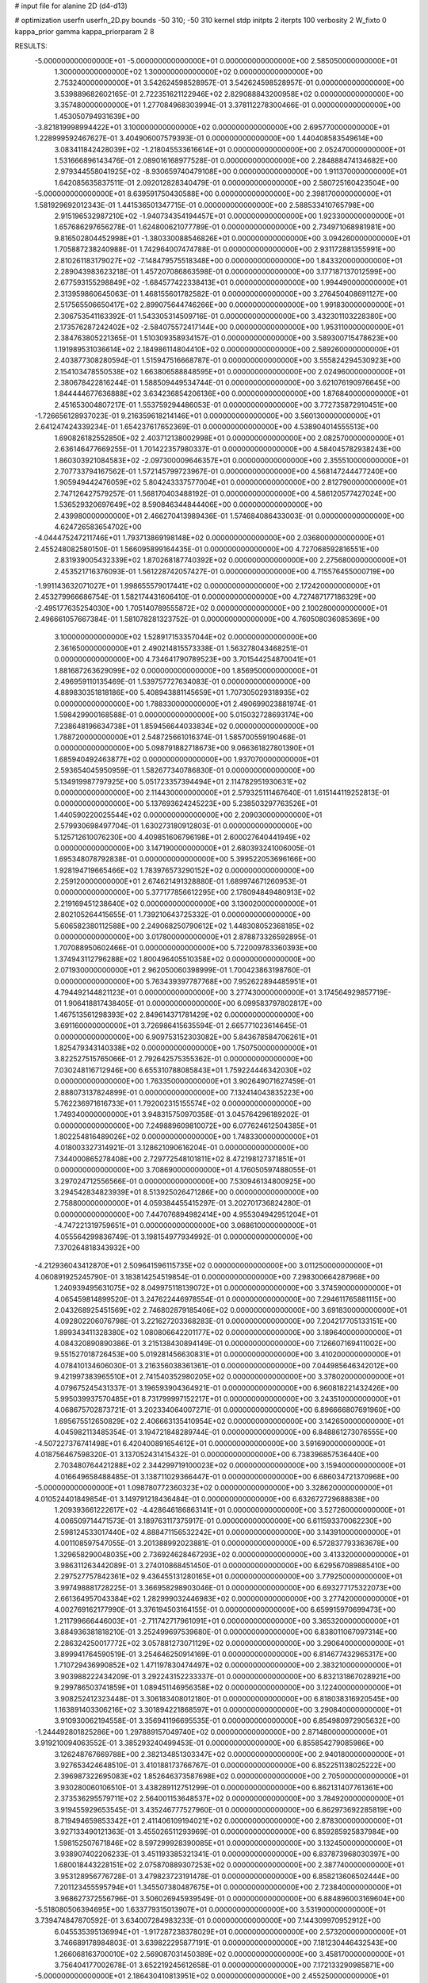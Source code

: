 # input file for alanine 2D (d4-d13)

# optimization
userfn       userfn_2D.py
bounds       -50 310; -50 310
kernel       stdp
initpts      2
iterpts      100
verbosity    2
W_fixto      0
kappa_prior  gamma
kappa_priorparam 2 8


RESULTS:
 -5.000000000000000E+01 -5.000000000000000E+01  0.000000000000000E+00       2.585050000000000E+01
  1.300000000000000E+02  1.300000000000000E+02  0.000000000000000E+00       2.753240000000000E+01       3.542624598528957E-01  3.542624598528957E-01       0.000000000000000E+00  3.539889682602165E-01
  2.722351621122946E+02  2.829088843200958E+02  0.000000000000000E+00       3.357480000000000E+01       1.277084968303994E-01  3.378112278300466E-01       0.000000000000000E+00  1.453050794931639E+00
 -3.821819998994422E+01  3.100000000000000E+02  0.000000000000000E+00       2.695770000000000E+01       1.228999592467627E-01  3.404906007579393E-01       0.000000000000000E+00  1.440408583549614E+00
  3.083411842428039E+02 -1.218045533616614E+01  0.000000000000000E+00       2.052470000000000E+01       1.531666896143476E-01  2.089016168977528E-01       0.000000000000000E+00  2.284888474134682E+00
  2.979344558041925E+02 -8.930659740479108E+00  0.000000000000000E+00       1.911370000000000E+01       1.642085635837511E-01  2.092012828340479E-01       0.000000000000000E+00  2.580725160423504E+00
 -5.000000000000000E+01  8.639591750430588E+00  0.000000000000000E+00       2.398170000000000E+01       1.581929692012343E-01  1.441536501347715E-01       0.000000000000000E+00  2.588533410765798E+00
  2.915196532987210E+02 -1.940734354194457E+01  0.000000000000000E+00       1.923300000000000E+01       1.657686297656278E-01  1.624800621077789E-01       0.000000000000000E+00  2.734971068981981E+00
  9.816502804452998E+01 -1.380330088546826E+01  0.000000000000000E+00       3.094260000000000E+01       1.705887238240988E-01  1.742964007474788E-01       0.000000000000000E+00  2.931172881355991E+00
  2.810261183179027E+02 -7.148479575518348E+00  0.000000000000000E+00       1.843320000000000E+01       2.289043983623218E-01  1.457207086863598E-01       0.000000000000000E+00  3.177187137012599E+00
  2.677593155298849E+02 -1.684577422338413E+01  0.000000000000000E+00       1.994490000000000E+01       2.313959860645063E-01  1.468155601782582E-01       0.000000000000000E+00  3.276450408691127E+00
  2.517565506650417E+02  2.899075644746266E+00  0.000000000000000E+00       1.991830000000000E+01       2.306753541163392E-01  1.543305314509716E-01       0.000000000000000E+00  3.432301103228380E+00
  2.173576287242402E+02 -2.584075572417144E+00  0.000000000000000E+00       1.953110000000000E+01       2.384763805221365E-01  1.510309358934157E-01       0.000000000000000E+00  3.589300715478623E+00
  1.191989531036614E+02  2.184986114804410E+02  0.000000000000000E+00       2.589260000000000E+01       2.403877308280594E-01  1.515947516668787E-01       0.000000000000000E+00  3.555824294530923E+00
  2.154103478550538E+02  1.663806588848595E+01  0.000000000000000E+00       2.024960000000000E+01       2.380678422816244E-01  1.588509449534744E-01       0.000000000000000E+00  3.621076190976645E+00
  1.844444677636888E+02  3.634236854206136E+00  0.000000000000000E+00       1.876840000000000E+01       2.451653004807217E-01  1.553759294486053E-01       0.000000000000000E+00  3.772735872910451E+00
 -1.726656128937023E-01  9.216359618214146E+01  0.000000000000000E+00       3.560130000000000E+01       2.641247424339234E-01  1.654237617652369E-01       0.000000000000000E+00  4.538904014555513E+00
  1.690826182552850E+02  2.403712138002998E+01  0.000000000000000E+00       2.082570000000000E+01       2.636146477669255E-01  1.701422357980337E-01       0.000000000000000E+00  4.584045782938243E+00
  1.860303921084583E+02 -2.097300009646357E+01  0.000000000000000E+00       2.355510000000000E+01       2.707733794167562E-01  1.572145799723967E-01       0.000000000000000E+00  4.568147244477240E+00
  1.905949442476059E+02  5.804243337577004E+01  0.000000000000000E+00       2.812790000000000E+01       2.747126427579257E-01  1.568170403488192E-01       0.000000000000000E+00  4.586120577427024E+00
  1.536529320697649E+02  8.590846344844406E+00  0.000000000000000E+00       2.439980000000000E+01       2.466270413989436E-01  1.574684086433003E-01       0.000000000000000E+00  4.624726583654702E+00
 -4.044475247211746E+01  1.793713869198148E+02  0.000000000000000E+00       2.036800000000000E+01       2.455248082580150E-01  1.566095899164435E-01       0.000000000000000E+00  4.727068592816551E+00
  2.831939005432339E+02  1.870268187740392E+02  0.000000000000000E+00       2.275680000000000E+01       2.453521716376093E-01  1.561228742057427E-01       0.000000000000000E+00  4.715576455000719E+00
 -1.991143632071027E+01  1.998655579017441E+02  0.000000000000000E+00       2.172420000000000E+01       2.453279966686754E-01  1.582174431606410E-01       0.000000000000000E+00  4.727487177186329E+00
 -2.495177635254030E+00  1.705140789555872E+02  0.000000000000000E+00       2.100280000000000E+01       2.496661057667384E-01  1.581078281323752E-01       0.000000000000000E+00  4.760508036085369E+00
  3.100000000000000E+02  1.528917153357044E+02  0.000000000000000E+00       2.361650000000000E+01       2.490214815573338E-01  1.563278043468251E-01       0.000000000000000E+00  4.734641790789523E+00
  3.701544254870041E+01  1.881687263629099E+02  0.000000000000000E+00       1.856950000000000E+01       2.496959110135469E-01  1.539757727634083E-01       0.000000000000000E+00  4.889830351818186E+00
  5.408943881145659E+01  1.707305029318935E+02  0.000000000000000E+00       1.788330000000000E+01       2.490699023881974E-01  1.598429900168588E-01       0.000000000000000E+00  5.015032728693174E+00
  7.238648196634738E+01  1.859456644033834E+02  0.000000000000000E+00       1.788720000000000E+01       2.548725661016374E-01  1.585700559190468E-01       0.000000000000000E+00  5.098791882718673E+00
  9.066361827801390E+01  1.685940492463877E+02  0.000000000000000E+00       1.937070000000000E+01       2.593654045950959E-01  1.582677340786830E-01       0.000000000000000E+00  5.134919987797925E+00
  5.051723357394494E+01  2.114782951930631E+02  0.000000000000000E+00       2.114430000000000E+01       2.579325111467640E-01  1.615144119252813E-01       0.000000000000000E+00  5.137693624245223E+00
  5.238503297763526E+01  1.440590220025544E+02  0.000000000000000E+00       2.209030000000000E+01       2.579930698497704E-01  1.630273180912803E-01       0.000000000000000E+00  5.125712610076230E+00
  4.409851606796198E+01  2.600027640441949E+02  0.000000000000000E+00       3.147190000000000E+01       2.680393241006005E-01  1.695348078792838E-01       0.000000000000000E+00  5.399522053696166E+00
  1.928194719665466E+02  1.783976573290152E+02  0.000000000000000E+00       2.259120000000000E+01       2.674621491328880E-01  1.689974671260953E-01       0.000000000000000E+00  5.377177856612295E+00
  2.178094849480913E+02  2.219169451238640E+02  0.000000000000000E+00       3.130020000000000E+01       2.802105264415655E-01  1.739210643725332E-01       0.000000000000000E+00  5.606582380112588E+00
  2.249068250790612E+02  1.448308052368185E+02  0.000000000000000E+00       3.017800000000000E+01       2.878873326592895E-01  1.707088950602466E-01       0.000000000000000E+00  5.722009783360393E+00
  1.374943112796288E+02  1.800496405510358E+02  0.000000000000000E+00       2.071930000000000E+01       2.962050060398999E-01  1.700423863198760E-01       0.000000000000000E+00  5.763439397787768E+00
  7.952622894485951E+01  4.794492144821123E+01  0.000000000000000E+00       3.277430000000000E+01       3.174564929857719E-01  1.906418817438405E-01       0.000000000000000E+00  6.099583797802817E+00
  1.467513561298393E+02  2.849614371781429E+02  0.000000000000000E+00       3.691160000000000E+01       3.726986415635594E-01  2.665771023614645E-01       0.000000000000000E+00  6.909753152303082E+00
  5.843678584706261E+01  1.825479343140338E+02  0.000000000000000E+00       1.750750000000000E+01       3.822527515765066E-01  2.792642575355362E-01       0.000000000000000E+00  7.030248116712946E+00
  6.655310788085843E+01  1.759224446342030E+02  0.000000000000000E+00       1.763350000000000E+01       3.902649071627459E-01  2.888073137824899E-01       0.000000000000000E+00  7.132414043835223E+00
  5.762236971616733E+01  1.792002315155574E+02  0.000000000000000E+00       1.749340000000000E+01       3.948315750970358E-01  3.045764296189202E-01       0.000000000000000E+00  7.249889609810072E+00
  6.077624612504385E+01  1.802254816489026E+02  0.000000000000000E+00       1.748330000000000E+01       4.018003327314921E-01  3.128621090616204E-01       0.000000000000000E+00  7.344000865278408E+00
  2.729772548101811E+02  8.472198127371851E+01  0.000000000000000E+00       3.708690000000000E+01       4.176050597488055E-01  3.297024712556566E-01       0.000000000000000E+00  7.530946134800925E+00
  3.294542834823939E+01  8.513925026471286E+00  0.000000000000000E+00       2.758800000000000E+01       4.059384455415297E-01  3.202701736824280E-01       0.000000000000000E+00  7.447076894982414E+00
  4.955304942951204E+01 -4.747221319759651E+01  0.000000000000000E+00       3.068610000000000E+01       4.055564299836749E-01  3.198154977934992E-01       0.000000000000000E+00  7.370264818343932E+00
 -4.212936043412870E+01  2.509641596115735E+02  0.000000000000000E+00       3.011250000000000E+01       4.060891925245790E-01  3.183814254519854E-01       0.000000000000000E+00  7.298300664287968E+00
  1.240939495631075E+02  8.049975118139072E+01  0.000000000000000E+00       3.374590000000000E+01       4.065459814899520E-01  3.247622446978554E-01       0.000000000000000E+00  7.294611765881115E+00
  2.043268925451569E+02  2.746802879185406E+02  0.000000000000000E+00       3.691830000000000E+01       4.092802206076798E-01  3.221627203368283E-01       0.000000000000000E+00  7.204217705133151E+00
  1.899343411328380E+02  1.080806642201177E+02  0.000000000000000E+00       3.189640000000000E+01       4.084320890890386E-01  3.215138430894149E-01       0.000000000000000E+00  7.126607169411002E+00
  9.551527018726453E+00  5.019281456630831E+01  0.000000000000000E+00       3.410200000000000E+01       4.078410134606030E-01  3.216356038361361E-01       0.000000000000000E+00  7.044985646342012E+00
  9.421997383965510E+01  2.741540352980205E+02  0.000000000000000E+00       3.378020000000000E+01       4.079675245431337E-01  3.196593904364921E-01       0.000000000000000E+00  6.960818221432426E+00
  5.995039937570485E+01  8.731799997152217E+01  0.000000000000000E+00       3.243510000000000E+01       4.068675702873721E-01  3.202334064007271E-01       0.000000000000000E+00  6.896666807691960E+00
  1.695675512650829E+02  2.406663135410954E+02  0.000000000000000E+00       3.142650000000000E+01       4.045982113485354E-01  3.194721848289744E-01       0.000000000000000E+00  6.848861273076555E+00
 -4.507227376741498E+01  6.420400891654612E+01  0.000000000000000E+00       3.591690000000000E+01       4.018756467598320E-01  3.137052431415432E-01       0.000000000000000E+00  6.738396857536440E+00
  2.703480764421288E+02  2.344299719100023E+02  0.000000000000000E+00       3.159400000000000E+01       4.016649658488485E-01  3.138711029366447E-01       0.000000000000000E+00  6.686034721370968E+00
 -5.000000000000000E+01  1.098780772360323E+02  0.000000000000000E+00       3.328620000000000E+01       4.010524401849854E-01  3.149791218436484E-01       0.000000000000000E+00  6.632672729688838E+00
  1.209393661222617E+02 -4.428646186863141E+01  0.000000000000000E+00       3.527260000000000E+01       4.006509714471573E-01  3.189763117375917E-01       0.000000000000000E+00  6.611593370062230E+00
  2.598124533017440E+02  4.888471156532242E+01  0.000000000000000E+00       3.143910000000000E+01       4.001108597547055E-01  3.201388992023881E-01       0.000000000000000E+00  6.572837793363678E+00
  1.329658290048035E+00  2.736924628467293E+02  0.000000000000000E+00       3.413320000000000E+01       3.986311263442089E-01  3.274010868451450E-01       0.000000000000000E+00  6.629567089885410E+00
  2.297527757842361E+02  9.436455131280165E+01  0.000000000000000E+00       3.779250000000000E+01       3.997498881728225E-01  3.366958298903046E-01       0.000000000000000E+00  6.693277175322073E+00
  2.661364957043384E+02  1.282999032446983E+02  0.000000000000000E+00       3.277420000000000E+01       4.002769162177990E-01  3.376194503164155E-01       0.000000000000000E+00  6.659915970699473E+00
  1.211799666446003E+01 -2.711742717961091E+01  0.000000000000000E+00       3.365320000000000E+01       3.884936381818210E-01  3.252499697539680E-01       0.000000000000000E+00  6.838011067097314E+00
  2.286324250017772E+02  3.057881273071129E+02  0.000000000000000E+00       3.290640000000000E+01       3.899941764590519E-01  3.254646250914169E-01       0.000000000000000E+00  6.814677432965317E+00
  1.710729436990852E+02  1.471197830474497E+02  0.000000000000000E+00       2.383210000000000E+01       3.903988222434209E-01  3.292243152233337E-01       0.000000000000000E+00  6.832131867028921E+00
  9.299786503741859E+01  1.089451146956358E+02  0.000000000000000E+00       3.122400000000000E+01       3.908252412323448E-01  3.306183408012180E-01       0.000000000000000E+00  6.818038316920545E+00
  1.163891403306216E+02  3.301894221868597E+01  0.000000000000000E+00       3.290840000000000E+01       3.910930062194558E-01  3.356941196695535E-01       0.000000000000000E+00  6.854980972905632E+00
 -1.244492801825286E+00  1.297889157049740E+02  0.000000000000000E+00       2.871480000000000E+01       3.919210094063552E-01  3.385293240499453E-01       0.000000000000000E+00  6.855854279085986E+00
  3.126248767669788E+00  2.382134851303347E+02  0.000000000000000E+00       2.940180000000000E+01       3.927653424648510E-01  3.410188173766767E-01       0.000000000000000E+00  6.852251138025222E+00
  2.396987322695083E+02  1.852646373587698E+02  0.000000000000000E+00       2.705000000000000E+01       3.930280060106510E-01  3.438289112751299E-01       0.000000000000000E+00  6.862131407761361E+00
  2.373536295579711E+02  2.564001153648537E+02  0.000000000000000E+00       3.784920000000000E+01       3.919455929653545E-01  3.435246777527960E-01       0.000000000000000E+00  6.862973692285819E+00
  8.719494659853342E+01  2.411406109194021E+02  0.000000000000000E+00       2.878300000000000E+01       3.927133490121363E-01  3.455026511293969E-01       0.000000000000000E+00  6.859285925837984E+00
  1.598152507671846E+02  8.597299928390085E+01  0.000000000000000E+00       3.132450000000000E+01       3.938907402206233E-01  3.451193385321341E-01       0.000000000000000E+00  6.837873968030397E+00
  1.680018443228151E+02  2.075870889307253E+02  0.000000000000000E+00       2.387740000000000E+01       3.953128956776728E-01  3.479823723191478E-01       0.000000000000000E+00  6.858213606502444E+00
  7.201123455595794E+01  1.345507380487675E+01  0.000000000000000E+00       2.723840000000000E+01       3.968627372556796E-01  3.506026945939549E-01       0.000000000000000E+00  6.884896003169604E+00
 -5.518080506394695E+00  1.633779315013907E+01  0.000000000000000E+00       3.531900000000000E+01       3.739474847870592E-01  3.634007284983233E-01       0.000000000000000E+00  7.144309970952912E+00
  6.045535395136994E+01 -1.917287238378029E+01  0.000000000000000E+00       2.573200000000000E+01       3.746689178984803E-01  3.639822295877191E-01       0.000000000000000E+00  7.181230446432543E+00
  1.266068163700010E+02  2.569087031450389E+02  0.000000000000000E+00       3.458170000000000E+01       3.756404177002678E-01  3.652219245612658E-01       0.000000000000000E+00  7.172133290985871E+00
 -5.000000000000000E+01  2.186430410813951E+02  0.000000000000000E+00       2.455250000000000E+01       3.768878693856524E-01  3.671250216993998E-01       0.000000000000000E+00  7.185476730430355E+00
  4.451644964639235E+01  5.050411124628067E+01  0.000000000000000E+00       3.054240000000000E+01       3.711887472964764E-01  3.568003489416604E-01       0.000000000000000E+00  7.079305314686869E+00
  2.804956814583759E+01  1.057216480560488E+02  0.000000000000000E+00       3.168330000000000E+01       3.722943459104240E-01  3.577034072626261E-01       0.000000000000000E+00  7.069430297688816E+00
  8.434216782157721E+01  3.100000000000000E+02  0.000000000000000E+00       3.074540000000000E+01       3.719250012205697E-01  3.556452207268641E-01       0.000000000000000E+00  7.063290666058180E+00
  2.611327780304568E+02  1.594270482339656E+02  0.000000000000000E+00       2.717960000000000E+01       3.720473988878931E-01  3.574036245870627E-01       0.000000000000000E+00  7.063666649474034E+00
  1.453702589689637E+02  5.506237419507649E+01  0.000000000000000E+00       2.913760000000000E+01       3.721283486563777E-01  3.586355738683867E-01       0.000000000000000E+00  7.071259346779644E+00
  2.292397979568836E+02  6.063487339679087E+01  0.000000000000000E+00       3.357300000000000E+01       3.725914865328448E-01  3.589790066862961E-01       0.000000000000000E+00  7.053251489283235E+00
  1.802195801063366E+02  3.010532764191506E+02  0.000000000000000E+00       3.363960000000000E+01       3.731328178543074E-01  3.602038317459336E-01       0.000000000000000E+00  7.045073034181354E+00
  1.521016509538895E+02 -3.269589777199918E+01  0.000000000000000E+00       3.287200000000000E+01       3.708206251712634E-01  3.580312854072442E-01       0.000000000000000E+00  7.046618937384476E+00
  2.513714462947140E+02  2.143432215794673E+02  0.000000000000000E+00       3.007690000000000E+01       3.717495430626876E-01  3.593660683833278E-01       0.000000000000000E+00  7.046489655407977E+00
 -2.250964100103396E+01  4.514175549345115E+01  0.000000000000000E+00       3.622870000000000E+01       3.727336569489074E-01  3.602484721957817E-01       0.000000000000000E+00  7.036538015744743E+00
  1.735425688150865E+01  2.985671959657440E+02  0.000000000000000E+00       3.434570000000000E+01       3.691971053137889E-01  3.541561482296364E-01       0.000000000000000E+00  6.980191839486117E+00
  6.342157919495450E+01  2.821052462941770E+02  0.000000000000000E+00       3.219750000000000E+01       3.704249117938280E-01  3.539016271343186E-01       0.000000000000000E+00  6.969187291405932E+00
  2.928604253561721E+02  4.206389794580274E+01  0.000000000000000E+00       3.009080000000000E+01       3.714758711496119E-01  3.548658988367177E-01       0.000000000000000E+00  6.972247844800346E+00
  2.988328531963556E+02  2.715776574484971E+02  0.000000000000000E+00       3.149980000000000E+01       3.723103875499092E-01  3.561957273769017E-01       0.000000000000000E+00  6.973319639405937E+00
  1.571630515133133E+02  1.167237424610511E+02  0.000000000000000E+00       2.925310000000000E+01       3.730727787255889E-01  3.577769706828947E-01       0.000000000000000E+00  6.978902899212937E+00
 -2.804865920433299E+01  1.335163542289260E+02  0.000000000000000E+00       2.804560000000000E+01       3.744341282600808E-01  3.583991266637793E-01       0.000000000000000E+00  6.981991227040487E+00
  1.988737769448498E+02  2.437358222729449E+02  0.000000000000000E+00       3.381050000000000E+01       3.751916412889631E-01  3.590739238691858E-01       0.000000000000000E+00  6.977824702518041E+00
  9.421192973124785E+01  7.469217846067592E+01  0.000000000000000E+00       3.456090000000000E+01       3.756112499478445E-01  3.602795068533497E-01       0.000000000000000E+00  6.975204891296928E+00
  2.771251911286333E+01  7.505064974384271E+01  0.000000000000000E+00       3.374630000000000E+01       3.741136158483782E-01  3.608964763092685E-01       0.000000000000000E+00  6.971869261294653E+00
  1.730824556804549E+02  2.690675283615999E+02  0.000000000000000E+00       3.559320000000000E+01       3.748289533205975E-01  3.619055639184690E-01       0.000000000000000E+00  6.970841417646456E+00
 -3.074234843818419E+01  2.800841982836081E+02  0.000000000000000E+00       3.164630000000000E+01       3.754288281191091E-01  3.627903713999169E-01       0.000000000000000E+00  6.971039093307266E+00
  2.043677162728351E+02  8.250762412699851E+01  0.000000000000000E+00       3.407190000000000E+01       3.757199041223370E-01  3.645704141199204E-01       0.000000000000000E+00  6.979722249657930E+00
  1.263095881138094E+02 -6.798546595762183E+00  0.000000000000000E+00       3.464130000000000E+01       3.383433954290366E-01  3.370356646943222E-01       0.000000000000000E+00  6.870437043120914E+00